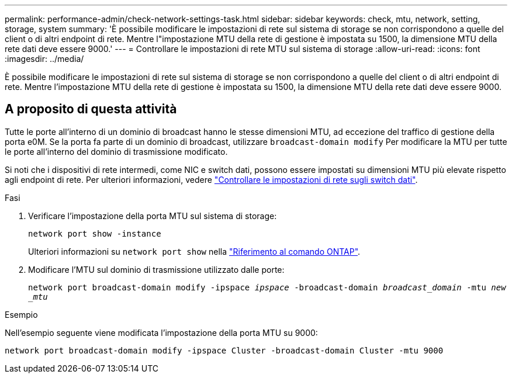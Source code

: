 ---
permalink: performance-admin/check-network-settings-task.html 
sidebar: sidebar 
keywords: check, mtu, network, setting, storage, system 
summary: 'È possibile modificare le impostazioni di rete sul sistema di storage se non corrispondono a quelle del client o di altri endpoint di rete. Mentre l"impostazione MTU della rete di gestione è impostata su 1500, la dimensione MTU della rete dati deve essere 9000.' 
---
= Controllare le impostazioni di rete MTU sul sistema di storage
:allow-uri-read: 
:icons: font
:imagesdir: ../media/


[role="lead"]
È possibile modificare le impostazioni di rete sul sistema di storage se non corrispondono a quelle del client o di altri endpoint di rete. Mentre l'impostazione MTU della rete di gestione è impostata su 1500, la dimensione MTU della rete dati deve essere 9000.



== A proposito di questa attività

Tutte le porte all'interno di un dominio di broadcast hanno le stesse dimensioni MTU, ad eccezione del traffico di gestione della porta e0M. Se la porta fa parte di un dominio di broadcast, utilizzare `broadcast-domain modify` Per modificare la MTU per tutte le porte all'interno del dominio di trasmissione modificato.

Si noti che i dispositivi di rete intermedi, come NIC e switch dati, possono essere impostati su dimensioni MTU più elevate rispetto agli endpoint di rete. Per ulteriori informazioni, vedere link:../performance-admin/check-network-settings-data-switches-task.html["Controllare le impostazioni di rete sugli switch dati"].

.Fasi
. Verificare l'impostazione della porta MTU sul sistema di storage:
+
`network port show -instance`

+
Ulteriori informazioni su `network port show` nella link:https://docs.netapp.com/us-en/ontap-cli/network-port-show.html["Riferimento al comando ONTAP"^].

. Modificare l'MTU sul dominio di trasmissione utilizzato dalle porte:
+
`network port broadcast-domain modify -ipspace _ipspace_ -broadcast-domain _broadcast_domain_ -mtu _new _mtu_`



.Esempio
Nell'esempio seguente viene modificata l'impostazione della porta MTU su 9000:

[listing]
----
network port broadcast-domain modify -ipspace Cluster -broadcast-domain Cluster -mtu 9000
----